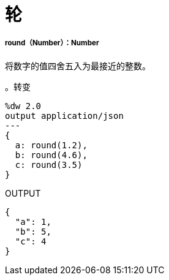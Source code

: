 = 轮

// * <<round1>>


[[round1]]
=====  round（Number）：Number

将数字的值四舍五入为最接近的整数。

。转变
[source,DataWeave, linenums]
----
%dw 2.0
output application/json
---
{
  a: round(1.2),
  b: round(4.6),
  c: round(3.5)
}
----

.OUTPUT
[source,JSON,linenums]
----
{
  "a": 1,
  "b": 5,
  "c": 4
}
----

